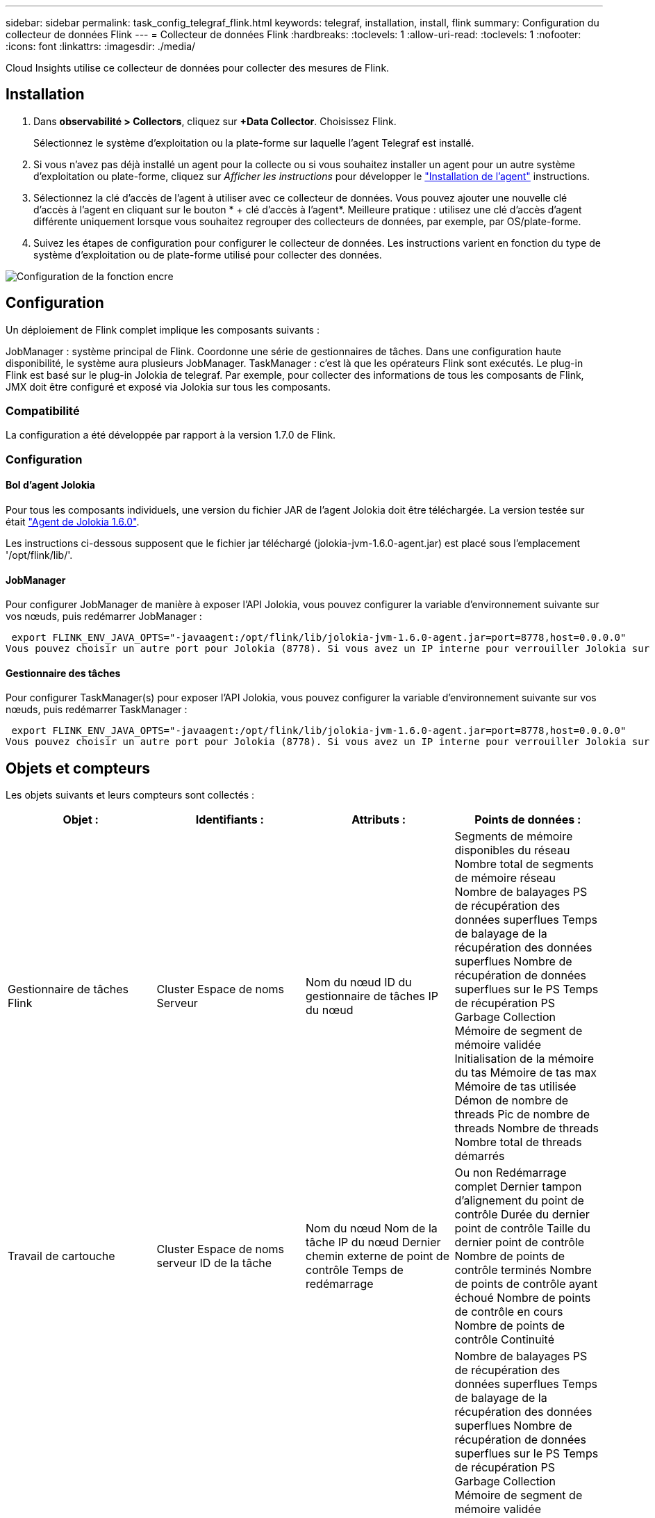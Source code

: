 ---
sidebar: sidebar 
permalink: task_config_telegraf_flink.html 
keywords: telegraf, installation, install, flink 
summary: Configuration du collecteur de données Flink 
---
= Collecteur de données Flink
:hardbreaks:
:toclevels: 1
:allow-uri-read: 
:toclevels: 1
:nofooter: 
:icons: font
:linkattrs: 
:imagesdir: ./media/


[role="lead"]
Cloud Insights utilise ce collecteur de données pour collecter des mesures de Flink.



== Installation

. Dans *observabilité > Collectors*, cliquez sur *+Data Collector*. Choisissez Flink.
+
Sélectionnez le système d'exploitation ou la plate-forme sur laquelle l'agent Telegraf est installé.

. Si vous n'avez pas déjà installé un agent pour la collecte ou si vous souhaitez installer un agent pour un autre système d'exploitation ou plate-forme, cliquez sur _Afficher les instructions_ pour développer le link:task_config_telegraf_agent.html["Installation de l'agent"] instructions.
. Sélectionnez la clé d'accès de l'agent à utiliser avec ce collecteur de données. Vous pouvez ajouter une nouvelle clé d'accès à l'agent en cliquant sur le bouton * + clé d'accès à l'agent*. Meilleure pratique : utilisez une clé d'accès d'agent différente uniquement lorsque vous souhaitez regrouper des collecteurs de données, par exemple, par OS/plate-forme.
. Suivez les étapes de configuration pour configurer le collecteur de données. Les instructions varient en fonction du type de système d'exploitation ou de plate-forme utilisé pour collecter des données.


image:FlinkDCConfigWindows.png["Configuration de la fonction encre"]



== Configuration

Un déploiement de Flink complet implique les composants suivants :

JobManager : système principal de Flink. Coordonne une série de gestionnaires de tâches. Dans une configuration haute disponibilité, le système aura plusieurs JobManager.
TaskManager : c'est là que les opérateurs Flink sont exécutés.
Le plug-in Flink est basé sur le plug-in Jolokia de telegraf. Par exemple, pour collecter des informations de tous les composants de Flink, JMX doit être configuré et exposé via Jolokia sur tous les composants.



=== Compatibilité

La configuration a été développée par rapport à la version 1.7.0 de Flink.



=== Configuration



==== Bol d'agent Jolokia

Pour tous les composants individuels, une version du fichier JAR de l'agent Jolokia doit être téléchargée. La version testée sur était link:https://jolokia.org/download.html["Agent de Jolokia 1.6.0"].

Les instructions ci-dessous supposent que le fichier jar téléchargé (jolokia-jvm-1.6.0-agent.jar) est placé sous l'emplacement '/opt/flink/lib/'.



==== JobManager

Pour configurer JobManager de manière à exposer l’API Jolokia, vous pouvez configurer la variable d’environnement suivante sur vos nœuds, puis redémarrer JobManager :

 export FLINK_ENV_JAVA_OPTS="-javaagent:/opt/flink/lib/jolokia-jvm-1.6.0-agent.jar=port=8778,host=0.0.0.0"
Vous pouvez choisir un autre port pour Jolokia (8778). Si vous avez un IP interne pour verrouiller Jolokia sur vous pouvez remplacer le 0.0.0.0 "tout capturer" par votre propre IP. Notez que cette adresse IP doit être accessible à partir du plug-in telegraf.



==== Gestionnaire des tâches

Pour configurer TaskManager(s) pour exposer l’API Jolokia, vous pouvez configurer la variable d’environnement suivante sur vos nœuds, puis redémarrer TaskManager :

 export FLINK_ENV_JAVA_OPTS="-javaagent:/opt/flink/lib/jolokia-jvm-1.6.0-agent.jar=port=8778,host=0.0.0.0"
Vous pouvez choisir un autre port pour Jolokia (8778). Si vous avez un IP interne pour verrouiller Jolokia sur vous pouvez remplacer le 0.0.0.0 "tout capturer" par votre propre IP. Notez que cette adresse IP doit être accessible à partir du plug-in telegraf.



== Objets et compteurs

Les objets suivants et leurs compteurs sont collectés :

[cols="<.<,<.<,<.<,<.<"]
|===
| Objet : | Identifiants : | Attributs : | Points de données : 


| Gestionnaire de tâches Flink | Cluster
Espace de noms
Serveur | Nom du nœud
ID du gestionnaire de tâches
IP du nœud | Segments de mémoire disponibles du réseau
Nombre total de segments de mémoire réseau
Nombre de balayages PS de récupération des données superflues
Temps de balayage de la récupération des données superflues
Nombre de récupération de données superflues sur le PS
Temps de récupération PS Garbage Collection
Mémoire de segment de mémoire validée
Initialisation de la mémoire du tas
Mémoire de tas max
Mémoire de tas utilisée
Démon de nombre de threads
Pic de nombre de threads
Nombre de threads
Nombre total de threads démarrés 


| Travail de cartouche | Cluster
Espace de noms
serveur
ID de la tâche | Nom du nœud
Nom de la tâche
IP du nœud
Dernier chemin externe de point de contrôle
Temps de redémarrage | Ou non
Redémarrage complet
Dernier tampon d'alignement du point de contrôle
Durée du dernier point de contrôle
Taille du dernier point de contrôle
Nombre de points de contrôle terminés
Nombre de points de contrôle ayant échoué
Nombre de points de contrôle en cours
Nombre de points de contrôle
Continuité 


| Gestionnaire des travaux de Flink | Cluster
Espace de noms
Serveur | Nom du nœud
IP du nœud | Nombre de balayages PS de récupération des données superflues
Temps de balayage de la récupération des données superflues
Nombre de récupération de données superflues sur le PS
Temps de récupération PS Garbage Collection
Mémoire de segment de mémoire validée
Initialisation de la mémoire du tas
Mémoire de tas max
Mémoire de tas utilisée
Nombre de gestionnaires de tâches enregistrés
Nombre de travaux en cours d'exécution
Emplacements de tâches disponibles
Nombre total d'emplacements de tâche
Démon de nombre de threads
Pic de nombre de threads
Nombre de threads
Nombre total de threads démarrés 


| Tâche de Flink | Cluster
Espace de noms
ID de la tâche
ID de tâche | Serveur
Nom du nœud
Nom de la tâche
Index des sous-tâches
ID de tentative de tâche
Numéro de tentative de tâche
Nom de la tâche
ID du gestionnaire de tâches
IP du nœud
Filigrane d'entrée actuel | Tampons dans l'utilisation du pool
Tampons dans longueur de la file d'attente
Met en mémoire tampon l'utilisation du pool
Longueur de la file d'attente de sortie de tampon
Nombre de tampons dans local
Nombre de tampons dans le nombre local par seconde
Nombre de tampons dans le débit local par seconde
Nombre de tampons dans Remote
Nombre de tampons dans le nombre de tampons distants par seconde
Nombre de tampons dans le débit à distance par seconde
Nombre de tampons hors
Nombre de tampons en dehors par seconde
Nombre de tampons hors débit par seconde
Nombre d'octets dans local
Nombre d'octets en nombre local par seconde
Nombre d'octets en débit local par seconde
Nombre d'octets dans Remote
Nombre d'octets dans le nombre distant par seconde
Nombre d'octets dans le débit distant par seconde
Nombre d'octets sortant
Nombre d'octets en sortie par seconde
Nombre d'octets en sortie par seconde
Nombre d'enregistrements dans
Nombre d'enregistrements par seconde
Nombre d'enregistrements par seconde
Nombre d'enregistrements sortant
Nombre d'enregistrements en sortie par seconde
Nombre d'enregistrements par seconde 


| Opérateur de tâche Flink | Cluster
Espace de noms
ID de la tâche
ID opérateur
ID de tâche | Serveur
Nom du nœud
Nom de la tâche
Nom de l'opérateur
Index des sous-tâches
ID de tentative de tâche
Numéro de tentative de tâche
Nom de la tâche
ID du gestionnaire de tâches
IP du nœud | Filigrane d'entrée actuel
Filigrane de sortie courant
Nombre d'enregistrements dans
Nombre d'enregistrements par seconde
Nombre d'enregistrements par seconde
Nombre d'enregistrements sortant
Nombre d'enregistrements en sortie par seconde
Nombre d'enregistrements par seconde
Nombre d'enregistrements en retard supprimés
Partitions affectées
Débit en octets consommés
Latence de validation moyenne
Latence d'engagement max
Taux de validation
Les validations ont échoué
Validations réussies
Taux de fermeture de la connexion
Nombre de connexions
Taux de création de la connexion
Nombre
Latence de récupération moyenne
Latence max. De récupération
Débit de récupération
Taille d'extraction moyenne
Taille d'extraction max
Récupérer temps d'accélération moy
Récupérer le temps d'accélération max
Fréquence de pulsation
Débit d'octets entrants
Ratio d'E/S.
Temps d'E/S moyen (ns)
Ratio d'attente d'E/S.
Temps d'attente moyen ES (ns)
Taux de participation
Temps de liaison moy
Dernier battement de cœur il y a
Débit d'E/S du réseau
Débit d'octets sortants
Enregistre le taux de consommation
Délai d'enregistrement max
Nombre moyen d'enregistrements par demande
Taux de demande
Taille moyenne de la demande
Taille max. De la demande
Taux de réponse
Sélectionnez taux
Taux de synchronisation
Temps de synchronisation moyen
Temps de réponse de pulsation max
Temps de jointure max
Temps de synchronisation max 
|===


== Dépannage

Pour plus d'informations, consultez le link:concept_requesting_support.html["Assistance"] page.
